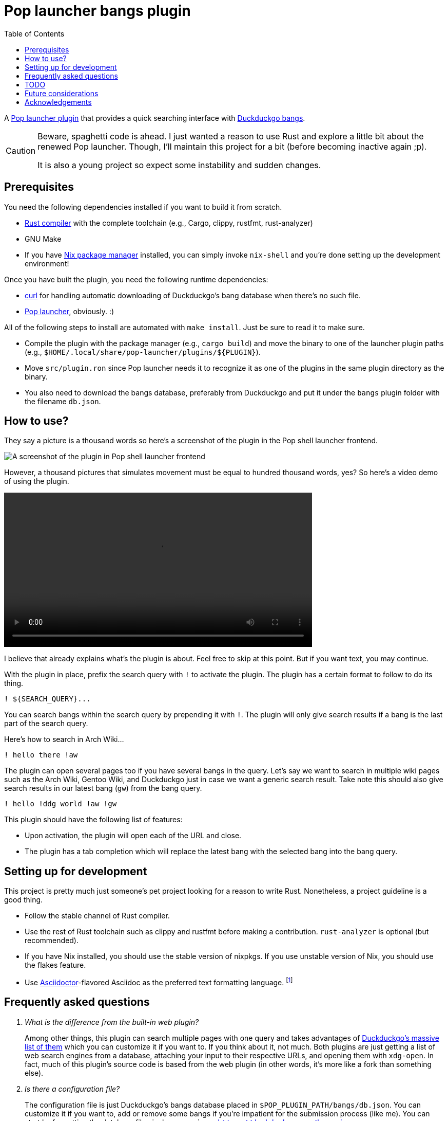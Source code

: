 = Pop launcher bangs plugin
:toc:

:prefix_query: !
:bangs_search_query_prefix: !

A link:https://github.com/pop-os/launcher[Pop launcher plugin] that provides a quick searching interface with link:https://duckduckgo.com/bang[Duckduckgo bangs].

[CAUTION]
====
Beware, spaghetti code is ahead.
I just wanted a reason to use Rust and explore a little bit about the renewed Pop launcher.
Though, I'll maintain this project for a bit (before becoming inactive again ;p).

It is also a young project so expect some instability and sudden changes.
====




== Prerequisites

You need the following dependencies installed if you want to build it from scratch.

* link:https://www.rust-lang.org/[Rust compiler] with the complete toolchain (e.g., Cargo, clippy, rustfmt, rust-analyzer)
* GNU Make
* If you have link:http://nixos.org/[Nix package manager] installed, you can simply invoke `nix-shell` and you're done setting up the development environment!

Once you have built the plugin, you need the following runtime dependencies:

* link:https://curl.se/[curl] for handling automatic downloading of Duckduckgo's bang database when there's no such file.
* link:https://github.com/pop-os/launcher[Pop launcher], obviously. :)

All of the following steps to install are automated with `make install`.
Just be sure to read it to make sure.

* Compile the plugin with the package manager (e.g., `cargo build`) and move the binary to one of the launcher plugin paths (e.g., `$HOME/.local/share/pop-launcher/plugins/${PLUGIN}`).

* Move `src/plugin.ron` since Pop launcher needs it to recognize it as one of the plugins in the same plugin directory as the binary.

* You also need to download the bangs database, preferably from Duckduckgo and put it under the `bangs` plugin folder with the filename `db.json`.




== How to use?

They say a picture is a thousand words so here's a screenshot of the plugin in the Pop shell launcher frontend.

image:./docs/assets/demo-screenshot.webp[A screenshot of the plugin in Pop shell launcher frontend]

However, a thousand pictures that simulates movement must be equal to hundred thousand words, yes?
So here's a video demo of using the plugin.

ifdef::env-github+backend-html5[]
video::./docs/assets/demo.webp[]
endif::[]

ifndef::env-github[]
video::./docs/assets/demo.mp4[width=600px]
endif::[]

I believe that already explains what's the plugin is about.
Feel free to skip at this point.
But if you want text, you may continue.

With the plugin in place, prefix the search query with `{prefix_query}` to activate the plugin.
The plugin has a certain format to follow to do its thing.

[source]
----
! ${SEARCH_QUERY}...
----

You can search bangs within the search query by prepending it with `{bangs_search_query_prefix}`.
The plugin will only give search results if a bang is the last part of the search query.

Here's how to search in Arch Wiki...

[source]
----
! hello there !aw
----

The plugin can open several pages too if you have several bangs in the query.
Let's say we want to search in multiple wiki pages such as the Arch Wiki, Gentoo Wiki, and Duckduckgo just in case we want a generic search result.
Take note this should also give search results in our latest bang (`gw`) from the bang query.

[source]
----
! hello !ddg world !aw !gw
----

This plugin should have the following list of features:

* Upon activation, the plugin will open each of the URL and close.
* The plugin has a tab completion which will replace the latest bang with the selected bang into the bang query.




== Setting up for development

This project is pretty much just someone's pet project looking for a reason to write Rust.
Nonetheless, a project guideline is a good thing.

* Follow the stable channel of Rust compiler.

* Use the rest of Rust toolchain such as clippy and rustfmt before making a contribution.
`rust-analyzer` is optional (but recommended).

* If you have Nix installed, you should use the stable version of nixpkgs.
If you use unstable version of Nix, you should use the flakes feature.

* Use link:https://asciidoctor.org/[Asciidoctor]-flavored Asciidoc as the preferred text formatting language.
footnote:[Seriously, it's pretty nice. :)]




== Frequently asked questions

[qanda]
What is the difference from the built-in web plugin?::
Among other things, this plugin can search multiple pages with one query and takes advantages of link:https://duckduckgo.com/bang[Duckduckgo's massive list of them] which you can customize it if you want to.
If you think about it, not much.
Both plugins are just getting a list of web search engines from a database, attaching your input to their respective URLs, and opening them with `xdg-open`.
In fact, much of this plugin's source code is based from the web plugin (in other words, it's more like a fork than something else).

Is there a configuration file?::
The configuration file is just Duckduckgo's bangs database placed in `$POP_PLUGIN_PATH/bangs/db.json`.
You can customize it if you want to, add or remove some bangs if you're impatient for the submission process (like me).
You can start by formatting the database file nicely — e.g., `jq . https://duckduckgo.com/bang.js > $POP_PLUGIN_PATH/bangs/db.json` then edit with your text editor of choice.

Why this project exists?::
As an excuse to write something in Rust along with the perfect timing of Pop launcher being rewritten in it.
As for whether this project is useful or not, that's on you.
To be honest, I rarely use this plugin myself but it is handy on certain situations such as searching within similar topics (e.g., `! !da !ao3 !pixiv !twit ART`, `! !gh !glab CODE`, `! !rgate !arx !hal RESEARCH_TOPIC`).
It'll be more useful once this project continues to be develop which you can freely contribute if you're bored of waiting. ;p




== TODO

* [x] Improve performance, pls.
Maybe, cache the results.
footnote:[I need to learn how to profile programs *properly*.]

* [x] Automatic downloading of the bangs database in the home folder when running for the first time (or if there's no bangs database anywhere).
Right now, it is a part of the installation process but it isn't done by the resulting binary so we're halfway there?

* [x] Create a pre-compiled release of the plugin.

* [x] Improve the quality of the search results (e.g., search with `google` should return the `g` first, same with `duckduckgo` should return `ddg` first).
We can make use of the `r` key from the bangs database.
footnote:[And also a good excuse to study how searching works and create a search engine, maybe(?).]

* [x] Improve the documentation.
Pretty pictures, setting up development environment, and everything.

* [x] PRESENT THE ABOMINATION TO THE WORLD!

* [ ] Clean up the messy and smelly codebase like a high-school janitor working on their first day of school.




== Future considerations

* Remove the database merging from different plugin paths.

* Make a consistent interface similar to the built-in plugins.
The way how a user can interact with the plugin is slightly different compared to them — e.g., you have to press 'Enter' to open the URLs instead of adding them.
If possible, it should be moved into some other keybindings to finalize and open the query.
footnote:[Seems like the `ActivateContext` object can make it possible.]

* Plugin-specific configurations.
For the config file, we could extend it from `plugin.ron` or another file (e.g., `config.json`).
Future options include...

** The maximum number of results returned which is useful for other frontends.
** Format for the name and description.
** Force download of the database file when missing.

* Make automatic download opt-in, making it forced from the user configuration instead.




== Acknowledgements

* Much of the code are copied (READ: stolen) from the https://github.com/pop-os/launcher/tree/master/plugins/src/web[web built-in launcher plugin].
* The link:https://github.com/dhelmr/ulauncher-duckduckgo-bangs[Ulauncher Duckduckgo bangs extension] as one of the inspirations for the interface.
